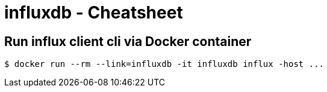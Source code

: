 = influxdb - Cheatsheet

== Run influx client cli via Docker container

----
$ docker run --rm --link=influxdb -it influxdb influx -host ...
----